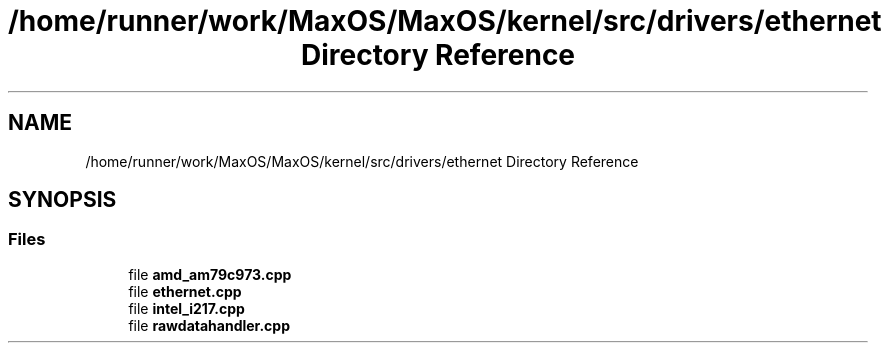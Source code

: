 .TH "/home/runner/work/MaxOS/MaxOS/kernel/src/drivers/ethernet Directory Reference" 3 "Mon Jan 29 2024" "Version 0.1" "Max OS" \" -*- nroff -*-
.ad l
.nh
.SH NAME
/home/runner/work/MaxOS/MaxOS/kernel/src/drivers/ethernet Directory Reference
.SH SYNOPSIS
.br
.PP
.SS "Files"

.in +1c
.ti -1c
.RI "file \fBamd_am79c973\&.cpp\fP"
.br
.ti -1c
.RI "file \fBethernet\&.cpp\fP"
.br
.ti -1c
.RI "file \fBintel_i217\&.cpp\fP"
.br
.ti -1c
.RI "file \fBrawdatahandler\&.cpp\fP"
.br
.in -1c
